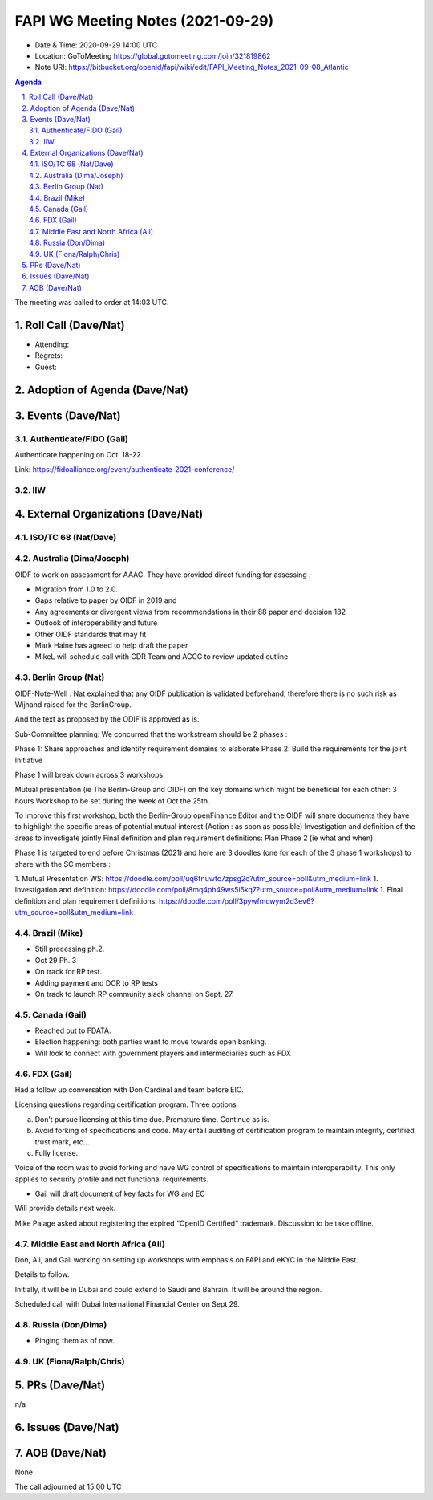 ============================================
FAPI WG Meeting Notes (2021-09-29) 
============================================
* Date & Time: 2020-09-29 14:00 UTC
* Location: GoToMeeting https://global.gotomeeting.com/join/321819862
* Note URI: https://bitbucket.org/openid/fapi/wiki/edit/FAPI_Meeting_Notes_2021-09-08_Atlantic

.. sectnum:: 
   :suffix: .

.. contents:: Agenda

The meeting was called to order at 14:03 UTC. 

Roll Call (Dave/Nat)
======================
* Attending: 
* Regrets:
* Guest: 

Adoption of Agenda (Dave/Nat)
================================


Events (Dave/Nat)
======================

Authenticate/FIDO (Gail)
---------------------------
Authenticate happening on Oct. 18-22. 

Link: https://fidoalliance.org/event/authenticate-2021-conference/

IIW
------------

External Organizations (Dave/Nat)
===================================
ISO/TC 68 (Nat/Dave)
-----------------------------

Australia (Dima/Joseph)
------------------------------------
OIDF to work on assessment for AAAC. They have provided direct funding for assessing :

* Migration from 1.0 to 2.0.
* Gaps relative to paper by OIDF in 2019 and 
* Any agreements or divergent views from recommendations in their 88 paper and decision 182
* Outlook of interoperability and future
* Other OIDF standards that may fit
* Mark Haine has agreed to help draft the paper
* MikeL will schedule call with CDR Team and ACCC to review updated outline

Berlin Group (Nat)
--------------------------------
OIDF-Note-Well : Nat explained that any OIDF publication is validated beforehand, therefore there is no such risk as Wijnand raised for the BerlinGroup.

And the text as proposed by the ODIF is approved as is.

Sub-Committee planning: We concurred that the workstream should be 2 phases :

Phase 1: Share approaches and identify requirement domains to elaborate
Phase 2: Build the requirements for the joint Initiative
 

Phase 1 will break down across 3 workshops:

Mutual presentation (ie The Berlin-Group and OIDF) on the key domains which might be beneficial for each other: 3 hours Workshop to be set during the week of Oct the 25th. 

To improve this first workshop, both the Berlin-Group openFinance Editor and the OIDF will share documents they have to highlight the specific areas of potential mutual interest (Action : as soon as possible)
Investigation and definition of the areas to investigate jointly
Final definition and plan requirement definitions: Plan Phase 2 (ie what and when)
 

Phase 1 is targeted to end before Christmas (2021) and here are 3 doodles (one for each of the 3 phase 1 workshops) to share with the SC members :

1. Mutual Presentation WS: https://doodle.com/poll/uq6fnuwtc7zpsg2c?utm_source=poll&utm_medium=link
1. Investigation and definition: https://doodle.com/poll/8mq4ph49ws5i5kq7?utm_source=poll&utm_medium=link
1. Final definition and plan requirement definitions: https://doodle.com/poll/3pywfmcwym2d3ev6?utm_source=poll&utm_medium=link

Brazil (Mike)
---------------------------
* Still processing ph.2. 
* Oct 29 Ph. 3
* On track for RP test. 
* Adding payment and DCR to RP tests
* On track to launch RP community slack channel on Sept. 27. 


Canada (Gail)
------------------
* Reached out to FDATA. 
* Election happening: both parties want to move towards open banking. 
* Will look to connect with government players and intermediaries such as FDX


FDX (Gail)
------------------
Had a follow up conversation with Don Cardinal and team before EIC.

Licensing questions regarding certification program. Three options

a) Don’t pursue licensing at this time due. Premature time. Continue as is.
b) Avoid forking of specifications and code. May entail auditing of certification program to maintain integrity, certified trust mark, etc...
c) Fully license..

Voice of the room was to avoid forking and have WG control of specifications to maintain interoperability. This only 
applies to security profile and not functional requirements.

* Gail will draft document of key facts for WG and EC

Will provide details next week.

Mike Palage asked about registering the expired “OpenID Certified” trademark. Discussion to be take offline.


Middle East and North Africa (Ali)
-------------------------------------
Don, Ali, and Gail working on setting up workshops with emphasis on FAPI and eKYC in the Middle East. 

Details to follow. 

Initially, it will be in Dubai and could extend to Saudi and Bahrain. It will be around the region.

Scheduled call with Dubai International Financial Center on Sept 29.


Russia (Don/Dima)
--------------------
* Pinging them as of now. 


UK (Fiona/Ralph/Chris)
--------------------


PRs (Dave/Nat)
=================
n/a

Issues (Dave/Nat)
=====================



AOB (Dave/Nat)
=================
None



The call adjourned at 15:00 UTC